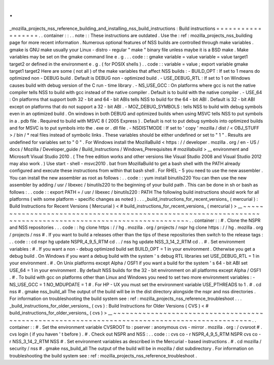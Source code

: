 .
.
_mozilla_projects_nss_reference_building_and_installing_nss_build_instructions
:
Build
instructions
=
=
=
=
=
=
=
=
=
=
=
=
=
=
=
=
=
=
.
.
container
:
:
.
.
note
:
:
These
instructions
are
outdated
.
Use
the
:
ref
:
mozilla_projects_nss_building
page
for
more
recent
information
.
Numerous
optional
features
of
NSS
builds
are
controlled
through
make
variables
.
gmake
is
GNU
make
usually
your
Linux
-
distro
-
regular
"
make
"
binary
file
unless
maybe
it
is
a
BSD
make
.
Make
variables
may
be
set
on
the
gmake
command
line
e
.
g
.
.
.
code
:
:
gmake
variable
=
value
variable
=
value
target1
target2
or
defined
in
the
environment
e
.
g
.
(
for
POSIX
shells
)
.
.
code
:
:
variable
=
value
;
export
variable
gmake
target1
target2
Here
are
some
(
not
all
)
of
the
make
variables
that
affect
NSS
builds
:
-
BUILD_OPT
:
If
set
to
1
means
do
optimized
non
-
DEBUG
build
.
Default
is
DEBUG
non
-
optimized
build
.
-
USE_DEBUG_RTL
:
If
set
to
1
on
Windows
causes
build
with
debug
version
of
the
C
run
-
time
library
.
-
NS_USE_GCC
:
On
platforms
where
gcc
is
not
the
native
compiler
tells
NSS
to
build
with
gcc
instead
of
the
native
compiler
.
Default
is
to
build
with
the
native
compiler
.
-
USE_64
:
On
platforms
that
support
both
32
-
bit
and
64
-
bit
ABIs
tells
NSS
to
build
for
the
64
-
bit
ABI
.
Default
is
32
-
bit
ABI
except
on
platforms
that
do
not
support
a
32
-
bit
ABI
.
-
MOZ_DEBUG_SYMBOLS
:
tells
NSS
to
build
with
debug
symbols
even
in
an
optimized
build
.
On
windows
in
both
DEBUG
and
optimized
builds
when
using
MSVC
tells
NSS
to
put
symbols
in
a
.
pdb
file
.
Required
to
build
with
MSVC
8
(
2005
Express
)
.
Default
is
not
to
put
debug
symbols
into
optimized
builds
and
for
MSVC
is
to
put
symbols
into
the
.
exe
or
.
dll
file
.
-
NSDISTMODE
:
If
set
to
'
copy
'
mozilla
/
dist
/
<
OBJ_STUFF
>
/
bin
/
\
*
real
files
instead
of
symbolic
links
.
These
variables
should
be
either
undefined
or
set
to
"
1
"
.
Results
are
undefined
for
variables
set
to
"
0
"
.
For
Windows
install
the
MozillaBuild
<
https
:
/
/
developer
.
mozilla
.
org
/
en
-
US
/
docs
/
Mozilla
/
Developer_guide
/
Build_Instructions
/
Windows_Prerequisites
#
mozillabuild
>
__
environment
and
Microsoft
Visual
Studio
2010
.
(
The
free
edition
works
and
other
versions
like
Visual
Studio
2008
and
Visual
Studio
2012
may
also
work
.
)
Use
start
-
shell
-
msvc2010
.
bat
from
MozillaBuild
to
get
a
bash
shell
with
the
PATH
already
configured
and
execute
these
instructions
from
within
that
bash
shell
.
For
RHEL
-
5
you
need
to
use
the
new
assembler
.
You
can
install
the
new
assembler
as
root
as
follows
:
.
.
code
:
:
yum
install
binutils220
You
can
then
use
the
new
assembler
by
adding
/
usr
/
libexec
/
binutils220
to
the
beginning
of
your
build
path
.
This
can
be
done
in
sh
or
bash
as
follows
:
.
.
code
:
:
export
PATH
=
/
usr
/
libexec
/
binutils220
:
PATH
The
following
build
instructions
should
work
for
all
platforms
(
with
some
platform
-
specific
changes
as
noted
)
.
.
.
_build_instructions_for_recent_versions_
(
mercurial
)
:
Build
Instructions
for
Recent
Versions
(
Mercurial
)
<
#
build_instructions_for_recent_versions_
(
mercurial
)
>
__
~
~
~
~
~
~
~
~
~
~
~
~
~
~
~
~
~
~
~
~
~
~
~
~
~
~
~
~
~
~
~
~
~
~
~
~
~
~
~
~
~
~
~
~
~
~
~
~
~
~
~
~
~
~
~
~
~
~
~
~
~
~
~
~
~
~
~
~
~
~
~
~
~
~
~
~
~
~
~
~
~
~
~
~
~
~
~
~
~
~
~
~
~
~
~
~
~
~
~
~
~
~
~
~
~
~
~
~
.
.
container
:
:
#
.
Clone
the
NSPR
and
NSS
repositories
.
.
.
code
:
:
hg
clone
https
:
/
/
hg
.
mozilla
.
org
/
projects
/
nspr
hg
clone
https
:
/
/
hg
.
mozilla
.
org
/
projects
/
nss
#
.
If
you
want
to
build
a
releases
other
than
the
tips
of
these
repositories
then
switch
to
the
release
tags
:
.
.
code
:
:
cd
nspr
hg
update
NSPR_4_9_5_RTM
cd
.
.
/
nss
hg
update
NSS_3_14_2_RTM
cd
.
.
#
.
Set
environment
variables
:
#
.
If
you
want
a
non
-
debug
optimized
build
set
BUILD_OPT
=
1
in
your
environment
.
Otherwise
you
get
a
debug
build
.
On
Windows
if
you
want
a
debug
build
with
the
system
'
s
debug
RTL
libraries
set
USE_DEBUG_RTL
=
1
in
your
environment
.
#
.
On
Unix
platforms
except
Alpha
/
OSF1
if
you
want
a
build
for
the
system
'
s
64
-
bit
ABI
set
USE_64
=
1
in
your
environment
.
By
default
NSS
builds
for
the
32
-
bit
environment
on
all
platforms
except
Alpha
/
OSF1
.
#
.
To
build
with
gcc
on
platforms
other
than
Linux
and
Windows
you
need
to
set
two
more
environment
variables
:
-
NS_USE_GCC
=
1
NO_MDUPDATE
=
1
#
.
For
HP
-
UX
you
must
set
the
environment
variable
USE_PTHREADS
to
1
.
#
.
cd
nss
#
.
gmake
nss_build_all
The
output
of
the
build
will
be
in
the
dist
directory
alongside
the
nspr
and
nss
directories
.
For
information
on
troubleshooting
the
build
system
see
:
ref
:
mozilla_projects_nss_reference_troubleshoot
.
.
.
_build_instructions_for_older_versions_
(
cvs
)
:
Build
Instructions
for
Older
Versions
(
CVS
)
<
#
build_instructions_for_older_versions_
(
cvs
)
>
__
~
~
~
~
~
~
~
~
~
~
~
~
~
~
~
~
~
~
~
~
~
~
~
~
~
~
~
~
~
~
~
~
~
~
~
~
~
~
~
~
~
~
~
~
~
~
~
~
~
~
~
~
~
~
~
~
~
~
~
~
~
~
~
~
~
~
~
~
~
~
~
~
~
~
~
~
~
~
~
~
~
~
~
~
~
~
~
~
~
~
~
~
~
~
.
.
container
:
:
#
.
Set
the
environment
variable
CVSROOT
to
:
pserver
:
anonymous
cvs
-
mirror
.
mozilla
.
org
:
/
cvsroot
#
.
cvs
login
(
if
you
haven
'
t
before
)
.
#
.
Check
out
NSPR
and
NSS
:
.
.
code
:
:
cvs
co
-
r
NSPR_4_9_5_RTM
NSPR
cvs
co
-
r
NSS_3_14_2_RTM
NSS
#
.
Set
environment
variables
as
described
in
the
Mercurial
-
based
instructions
.
#
.
cd
mozilla
/
security
/
nss
#
.
gmake
nss_build_all
The
output
of
the
build
will
be
in
mozilla
/
dist
subdirectory
.
For
information
on
troubleshooting
the
build
system
see
:
ref
:
mozilla_projects_nss_reference_troubleshoot
.
